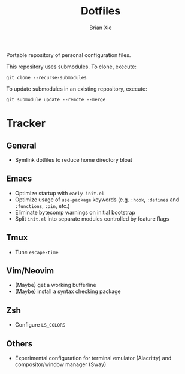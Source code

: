 #+TITLE: Dotfiles
#+AUTHOR: Brian Xie
#+EMAIL: briancxie@gmail.com

Portable repository of personal configuration files.

This repository uses submodules. To clone, execute:

#+begin_src
git clone --recurse-submodules
#+end_src

To update submodules in an existing repository, execute:

#+begin_src
git submodule update --remote --merge
#+end_src

* Tracker

** General
- Symlink dotfiles to reduce home directory bloat

** Emacs
- Optimize startup with ~early-init.el~
- Optimize usage of ~use-package~ keywords (e.g. ~:hook~, ~:defines~
  and ~:functions~, ~:pin~, etc.)
- Eliminate bytecomp warnings on initial bootstrap
- Split ~init.el~ into separate modules controlled by feature flags

** Tmux
- Tune ~escape-time~

** Vim/Neovim
- (Maybe) get a working bufferline
- (Maybe) install a syntax checking package

** Zsh
- Configure ~LS_COLORS~

** Others
- Experimental configuration for terminal emulator (Alacritty) and
  compositor/window manager (Sway)
